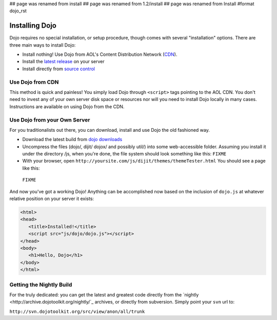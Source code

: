## page was renamed from install
## page was renamed from 1.2/install
## page was renamed from Install
#format dojo_rst

Installing Dojo
===============

Dojo requires no special installation, or setup procedure, though comes with several "installation" options. There are three main ways to install Dojo:

* Install nothing! Use Dojo from AOL's Content Distribution Network (`CDN <http://build.dojotoolkit.org>`_).
* Install the `latest release <http://download.dojotoolkit.org/current-stable>`_ on your server
* Install directly from `source control </install/dojo-releases>`_

Use Dojo from CDN
-----------------

This method is quick and painless! You simply load Dojo through ``<script>`` tags pointing to the AOL CDN. You don't need to invest any of your own server disk space or resources nor will you need to install Dojo locally in many cases. Instructions are available on using Dojo from the CDN.

Use Dojo from your Own Server
-----------------------------

For you traditionalists out there, you can download, install and use Dojo the old fashioned way.

* Download the latest build from `dojo downloads <http://dojotoolkit.org/downloads>`_
* Uncompress the files (dojo/, dijit/ dojox/ and possibly util/) into some web-accessible folder. Assuming you install it under the directory /js, when you're done, the file system should look something like this: ``FIXME``
* With your browser, open ``http://yoursite.com/js/dijit/themes/themeTester.html`` You should see a page like this:
 ``FIXME``

And now you've got a working Dojo! Anything can be accomplished now based on the inclusion of ``dojo.js`` at whatever relative position on your server it exists:

.. code-block :: html

  <html>
  <head>
     <title>Installed!</title>
     <script src="js/dojo/dojo.js"></script>
  </head>
  <body>
     <h1>Hello, Dojo</h1>
  </body>
  </html>


Getting the Nightly Build
-------------------------

For the truly dedicated: you can get the latest and greatest code directly from the `nightly <http://archive.dojotoolkit.org/nightly/`_ archives, or directly from subversion. Simply point your ``svn`` url to:

``http://svn.dojotoolkit.org/src/view/anon/all/trunk``
